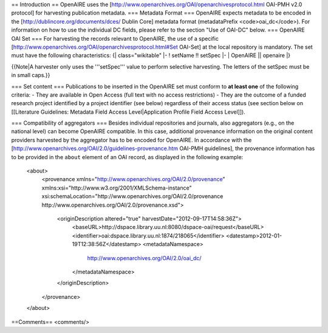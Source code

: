 == Introduction ==
OpenAIRE uses the
[http://www.openarchives.org/OAI/openarchivesprotocol.html OAI-PMH v2.0 protocol]
for harvesting publication metadata.
=== Metadata Format ===
OpenAIRE expects metadata to be encoded in the
[http://dublincore.org/documents/dces/ Dublin Core] metadata format (metadataPrefix
<code>oai_dc</code>). For information on how to use the individual DC fields, please refer
to the section "Use of OAI-DC" below.
=== OpenAIRE OAI Set ===
For harvesting the records relevant to OpenAIRE, the use of a specific [http://www.openarchives.org/OAI/openarchivesprotocol.html#Set OAI-Set]
at the local repository is mandatory. The set must have the following characteristics:
{| class="wikitable"
|-
! setName !! setSpec
|-
| OpenAIRE || openaire
|}

{{Note|A harvester only uses the '''setSpec''' value to perform selective harvesting. The letters of the setSpec must be in small caps.}}

=== Set content ===
Publications to be inserted in the OpenAIRE set must conform to **at least one**
of the following criteria:
- They are available in Open Access (full text with no access restrictions)
- They are the outcome of a funded research project identified by a project identifier (see below) regardless of their access status (see section below on [[Literature Guidelines: Metadata Field Access Level|Application Profile Field Access Level]]).

=== Compatibility of aggregators ===
Besides individual repositories and journals, also aggregators (e.g., on the national level)
can become OpenAIRE compatible. In this case, additional provenance information on the original
content providers harvested by the aggregator has to be encoded for OpenAIRE.
In accordance with the [http://www.openarchives.org/OAI/2.0/guidelines-provenance.htm OAI-PMH guidelines], the provenance information has to be provided in
the ``about`` element of an OAI record, as displayed in the following example:
    <about>
      <provenance xmlns="http://www.openarchives.org/OAI/2.0/provenance"
      xmlns:xsi="http://www.w3.org/2001/XMLSchema-instance"
      xsi:schemaLocation="http://www.openarchives.org/OAI/2.0/provenance
      http://www.openarchives.org/OAI/2.0/provenance.xsd">
        <originDescription altered="true" harvestDate="2012-09-17T14:58:36Z">
          <baseURL>http://dspace.library.uu.nl:8080/dspace-oai/request</baseURL>
          <identifier>oai:dspace.library.uu.nl:1874/218065</identifier>
          <datestamp>2012-01-19T12:38:56Z</datestamp>
          <metadataNamespace>
            http://www.openarchives.org/OAI/2.0/oai_dc/
          </metadataNamespace>
        </originDescription>
      </provenance>
    </about>

==Comments==
<comments/>
